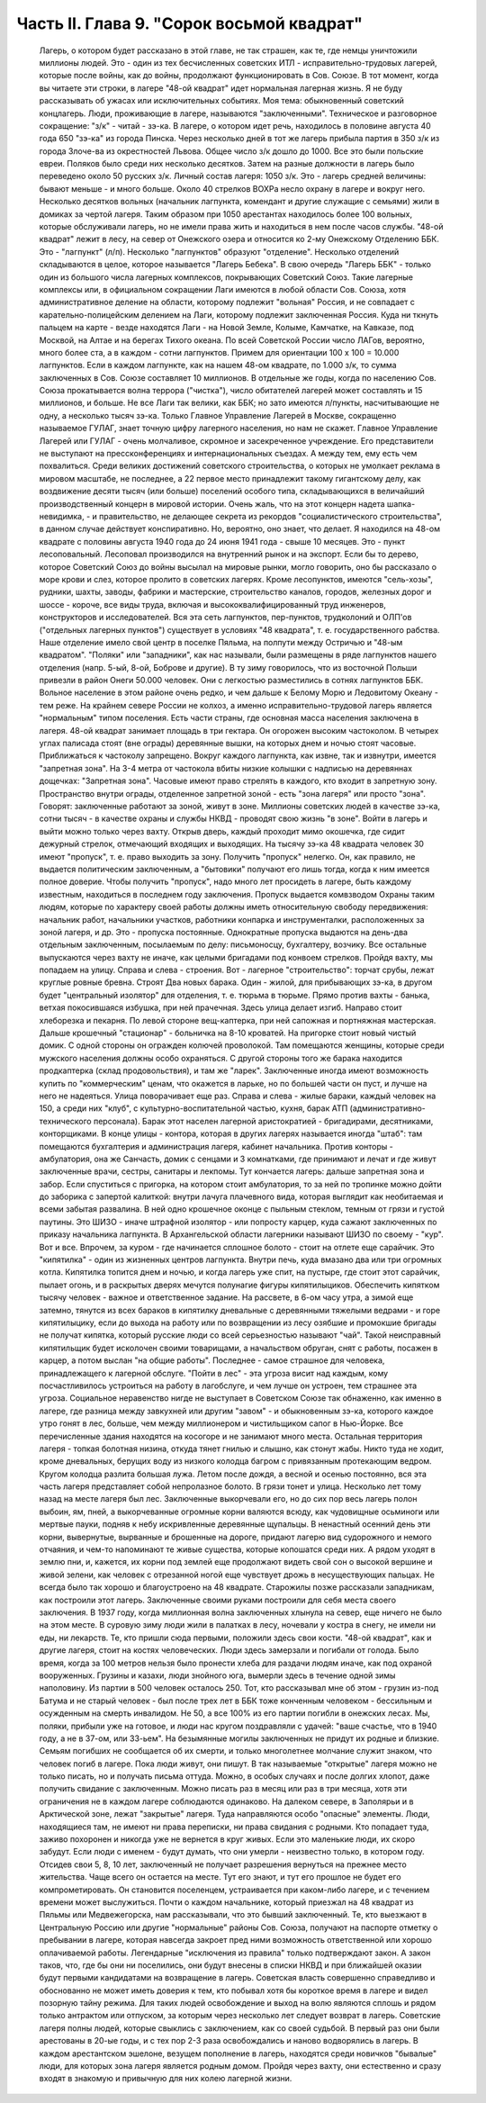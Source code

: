Часть II. Глава 9. "Сорок восьмой квадрат"
==========================================

     Лагерь, о котором будет рассказано в этой главе, не так страшен, как те, где немцы уничтожили миллионы людей. Это - один из тех бесчисленных советских ИТЛ - исправительно-трудовых лагерей, которые после войны, как до войны, продолжают функционировать в Сов. Союзе. В тот момент, когда вы читаете эти строки, в лагере "48-ой квадрат" идет нормальная лагерная жизнь. Я не буду рассказывать об ужасах или исключительных событиях. Моя тема: обыкновенный советский концлагерь.
     Люди, проживающие в лагере, называются "заключенными". Техническое и разговорное сокращение: "з/к" - читай - зэ-ка. В лагере, о котором идет речь, находилось в половине августа 40 года 650 "зэ-ка" из города Пинска. Через несколько дней в тот же лагерь прибыла партия в 350 з/к из города Злоче-ва из окрестностей Львова. Общее число з/к дошло до 1000. Все это были польские евреи. Поляков было среди них несколько десятков. Затем на разные должности в лагерь было переведено около 50 русских з/к. Личный состав лагеря: 1050 з/к. Это - лагерь средней величины: бывают меньше - и много больше.
     Около 40 стрелков ВОХРа несло охрану в лагере и вокруг него. Несколько десятков вольных (начальник лагпункта, комендант и другие служащие с семьями) жили в домиках за чертой лагеря. Таким образом при 1050 арестантах находилось более 100 вольных, которые обслуживали лагерь, но не имели права жить и находиться в нем после часов службы.
     "48-ой квадрат" лежит в лесу, на север от Онежского озера и относится ко 2-му Онежскому Отделению ББК. Это - "лагпункт" (л/п). Несколько "лагпунктов" образуют "отделение". Несколько отделений складываются в целое, которое называется "Лагерь Бебека". В свою очередь "Лагерь ББК" - только один из большого числа лагерных комплексов, покрывающих Советский Союз. Такие лагерные комплексы или, в официальном сокращении Лаги имеются в любой области Сов. Союза, хотя административное деление на области, которому подлежит "вольная" Россия, и не совпадает с карательно-полицейским делением на Лаги, которому подлежит заключенная Россия. Куда ни ткнуть пальцем на карте - везде находятся Лаги - на Новой Земле, Колыме, Камчатке, на Кавказе, под Москвой, на Алтае и на берегах Тихого океана. По всей Советской России число ЛАГов, вероятно, много более ста, а в каждом - сотни лагпунктов. Примем для ориентации 100 х 100 = 10.000 лагпунктов. Если в каждом лагпункте, как на нашем 48-ом квадрате, по 1.000 з/к, то сумма заключенных в Сов. Союзе составляет 10 миллионов. В отдельные же годы, когда по населению Сов. Союза прокатывается волна террора ("чистка"), число обитателей лагерей может составлять и 15 миллионов, и больше. Не все Лаги так велики, как ББК; но зато имеются л/пункты, насчитывающие не одну, а несколько тысяч зэ-ка. Только Главное Управление Лагерей в Москве, сокращенно называемое ГУЛАГ, знает точную цифру лагерного населения, но нам не скажет.
     Главное Управление Лагерей или ГУЛАГ - очень молчаливое, скромное и засекреченное учреждение. Его представители не выступают на прессконференциях и интернациональных съездах. А между тем, ему есть чем похвалиться. Среди великих достижений советского строительства, о которых не умолкает реклама в мировом масштабе, не последнее, а 22 первое место принадлежит такому гигантскому делу, как воздвижение десяти тысяч (или больше) поселений особого типа, складывающихся в величайший производственный концерн в мировой истории. Очень жаль, что на этот концерн надета шапка-невидимка, - и правительство, не делающее секрета из рекордов "социалистического строительства", в данном случае действует конспиративно. Но, вероятно, оно знает, что делает.
     Я находился на 48-ом квадрате с половины августа 1940 года до 24 июня 1941 года - свыше 10 месяцев. Это - пункт лесоповальный. Лесоповал производился на внутренний рынок и на экспорт. Если бы то дерево, которое Советский Союз до войны высылал на мировые рынки, могло говорить, оно бы рассказало о море крови и слез, которое пролито в советских лагерях. Кроме лесопунктов, имеются "сель-хозы", рудники, шахты, заводы, фабрики и мастерские, строительство каналов, городов, железных дорог и шоссе - короче, все виды труда, включая и высококвалифицированный труд инженеров, конструкторов и исследователей. Вся эта сеть лагпунктов, пер-пунктов, трудколоний и ОЛП'ов ("отдельных лагерных пунктов") существует в условиях "48 квадрата", т. е. государственного рабства.
     Наше отделение имело свой центр в поселке Пяльма, на полпути между Остричью и "48-ым квадратом". "Поляки" или "западники", как нас называли, были размещены в ряде лагпунктов нашего отделения (напр. 5-ый, 8-ой, Боброве и другие). В ту зиму говорилось, что из восточной Польши привезли в район Онеги 50.000 человек. Они с легкостью разместились в сотнях лагпунктов ББК.
     Вольное население в этом районе очень редко, и чем дальше к Белому Морю и Ледовитому Океану - тем реже. На крайнем севере России не колхоз, а именно исправительно-трудовой лагерь является "нормальным" типом поселения. Есть части страны, где основная масса населения заключена в лагеря.
     48-ой квадрат занимает площадь в три гектара.
     Он огорожен высоким частоколом. В четырех углах палисада стоят (вне ограды) деревянные вышки, на которых днем и ночью стоят часовые. Приближаться к частоколу запрещено. Вокруг каждого лагпункта, как извне, так и извнутри, имеется "запретная зона". На 3-4 метра от частокола вбиты низкие колышки с надписью на деревяннах дощечках: "Запретная зона". Часовые имеют право стрелять в каждого, кто входит в запретную зону. Пространство внутри ограды, отделенное запретной зоной - есть "зона лагеря" или просто "зона". Говорят: заключенные работают за зоной, живут в зоне. Миллионы советских людей в качестве зэ-ка, сотни тысяч - в качестве охраны и службы НКВД - проводят свою жизнь "в зоне".
     Войти в лагерь и выйти можно только через вахту. Открыв дверь, каждый проходит мимо окошечка, где сидит дежурный стрелок, отмечающий входящих и выходящих. На тысячу зэ-ка 48 квадрата человек 30 имеют "пропуск", т. е. право выходить за зону. Получить "пропуск" нелегко. Он, как правило, не выдается политическим заключенным, а "бытовики" получают его лишь тогда, когда к ним имеется полное доверие. Чтобы получить "пропуск", надо много лет просидеть в лагере, быть каждому известным, находиться в последнем году заключения. Пропуск выдается комвзводом Охраны таким людям, которые по характеру своей работы должны иметь относительную свободу передвижения: начальник работ, начальники участков, работники конпарка и инструменталки, расположенных за зоной лагеря, и др. Это - пропуска постоянные. Однократные пропуска выдаются на день-два отдельным заключенным, посылаемым по делу: письмоносцу, бухгалтеру, возчику.
     Все остальные выпускаются через вахту не иначе, как целыми бригадами под конвоем стрелков.
     Пройдя вахту, мы попадаем на улицу. Справа и слева - строения. Вот - лагерное "строительство": торчат срубы, лежат круглые ровные бревна. Строят Два новых барака. Один - жилой, для прибывающих зэ-ка, в другом будет "центральный изолятор" для отделения, т. е. тюрьма в тюрьме. Прямо против вахты - банька, ветхая покосившаяся избушка, при ней прачечная. Здесь улица делает изгиб. Направо стоит хлеборезка и пекарня. По левой стороне вещ-каптерка, при ней сапожная и портняжная мастерская. Дальше крошечный "стационар" - больничка на 8-10 кроватей. На пригорке стоит новый чистый домик. С одной стороны он огражден колючей проволокой. Там помещаются женщины, которые среди мужского населения должны особо охраняться. С другой стороны того же барака находится продкаптерка (склад продовольствия), и там же "ларек". Заключенные иногда имеют возможность купить по "коммерческим" ценам, что окажется в ларьке, но по большей части он пуст, и лучше на него не надеяться.
     Улица поворачивает еще раз. Справа и слева - жилые бараки, каждый человек на 150, а среди них "клуб", с культурно-воспитательной частью, кухня, барак АТП (административно-технического персонала). Барак этот населен лагерной аристократией - бригадирами, десятниками, конторщиками. В конце улицы - контора, которая в других лагерях называется иногда "штаб": там помещаются бухгалтерия и администрация лагеря, кабинет начальника. Против конторы - амбулатория, она же Санчасть, домик с сенцами и 3 комнатками, где принимают и лечат и где живут заключенные врачи, сестры, санитары и лекпомы. Тут кончается лагерь: дальше запретная зона и забор. Если спуститься с пригорка, на котором стоит амбулатория, то за ней по тропинке можно дойти до заборика с запертой калиткой: внутри лачуга плачевного вида, которая выглядит как необитаемая и всеми забытая развалина. В ней одно крошечное оконце с пыльным стеклом, темным от грязи и густой паутины. Это ШИЗО - иначе штрафной изолятор - или попросту карцер, куда сажают заключенных по приказу начальника лагпункта. В Архангельской области лагерники называют ШИЗО по своему - "кур".
     Вот и все. Впрочем, за куром - где начинается сплошное болото - стоит на отлете еще сарайчик. Это "кипятилка" - один из жизненных центров лагпункта. Внутри печь, куда вмазано два или три огромных котла. Кипятилка топится днем и ночью, и когда лагерь уже спит, на пустыре, где стоит этот сарайчик, пылает огонь, и в раскрытых дверях мечутся полунагие фигуры кипятилыциков. Обеспечить кипятком тысячу человек - важное и ответственное задание. На рассвете, в 6-ом часу утра, а зимой еще затемно, тянутся из всех бараков в кипятилку дневальные с деревянными тяжелыми ведрами - и горе кипятилыцику, если до выхода на работу или по возвращении из лесу озябшие и промокшие бригады не получат кипятка, который русские люди со всей серьезностью называют "чай". Такой неисправный кипятильщик будет исколочен своими товарищами, а начальством обруган, снят с работы, посажен в карцер, а потом выслан "на общие работы".
     Последнее - самое страшное для человека, принадлежащего к лагерной обслуге. "Пойти в лес" - эта угроза висит над каждым, кому посчастливилось устроиться на работу в лагобслуге, и чем лучше он устроен, тем страшнее эта угроза. Социальное неравенство нигде не выступает в Советском Союзе так обнаженно, как именно в лагере, где разница между завкухней или другим "завом" - и обыкновенным зэ-ка, которого каждое утро гонят в лес, больше, чем между миллионером и чистильщиком сапог в Нью-Йорке.
     Все перечисленные здания находятся на косогоре и не занимают много места. Остальная территория лагеря - топкая болотная низина, откуда тянет гнилью и слышно, как стонут жабы. Никто туда не ходит, кроме дневальных, берущих воду из низкого колодца багром с привязанным протекающим ведром. Кругом колодца разлита большая лужа. Летом после дождя, а весной и осенью постоянно, вся эта часть лагеря представляет собой непролазное болото. В грязи тонет и улица.
     Несколько лет тому назад на месте лагеря был лес. Заключенные выкорчевали его, но до сих пор весь лагерь полон выбоин, ям, пней, а выкорчеванные огромные корни валяются всюду, как чудовищные осьминоги или мертвые пауки, подняв к небу искривленные деревянные щупальцы. В ненастный осенний день эти корни, вывернутые, вырванные и брошенные на дороге, придают лагерю вид судорожного и немого отчаяния, и чем-то напоминают те живые существа, которые копошатся среди них. А рядом уходят в землю пни, и, кажется, их корни под землей еще продолжают видеть свой сон о высокой вершине и живой зелени, как человек с отрезанной ногой еще чувствует дрожь в несуществующих пальцах.
     Не всегда было так хорошо и благоустроено на 48 квадрате. Старожилы позже рассказали западникам, как построили этот лагерь. Заключенные своими руками построили для себя места своего заключения. В 1937 году, когда миллионная волна заключенных хлынула на север, еще ничего не было на этом месте. В суровую зиму люди жили в палатках в лесу, ночевали у костра в снегу, не имели ни еды, ни лекарств. Те, кто пришли сюда первыми, положили здесь свои кости. "48-ой квадрат", как и другие лагеря, стоит на костях человеческих. Люди здесь замерзали и погибали от голода. Было время, когда за 100 метров нельзя было пронести хлеба для раздачи людям иначе, как под охраной вооруженных. Грузины и казахи, люди знойного юга, вымерли здесь в течение одной зимы наполовину. Из партии в 500 человек осталось 250. Тот, кто рассказывал мне об этом - грузин из-под Батума и не старый человек - был после трех лет в ББК тоже конченным человеком - бессильным и осужденным на смерть инвалидом. Не 50, а все 100% из его партии погибли в онежских лесах. Мы, поляки, прибыли уже на готовое, и люди нас кругом поздравляли с удачей: "ваше счастье, что в 1940 году, а не в 37-ом, или 33-ьем".
     На безымянные могилы заключенных не придут их родные и близкие. Семьям погибших не сообщается об их смерти, и только многолетнее молчание служит знаком, что человек погиб в лагере. Пока люди живут, они пишут. В так называемые "открытые" лагеря можно не только писать, но и получать письма оттуда. Можно, в особых случаях и после долгих хлопот, даже получить свидание с заключенным. Можно писать раз в месяц или раз в три месяца, хотя эти ограничения не в каждом лагере соблюдаются одинаково. На далеком севере, в Заполярьи и в Арктической зоне, лежат "закрытые" лагеря. Туда направляются особо "опасные" элементы. Люди, находящиеся там, не имеют ни права переписки, ни права свидания с родными. Кто попадает туда, заживо похоронен и никогда уже не вернется в круг живых. Если это маленькие люди, их скоро забудут. Если люди с именем - будут думать, что они умерли - неизвестно только, в котором году.
     Отсидев свои 5, 8, 10 лет, заключенный не получает разрешения вернуться на прежнее место жительства. Чаще всего он остается на месте. Тут его знают, и тут его прошлое не будет его компрометировать. Он становится поселенцем, устраивается при каком-либо лагере, и с течением времени может выслужиться. Почти о каждом начальнике, который приезжал на 48 квадрат из Пяльмы или Медвежегорска, нам рассказывали, что это бывший заключенный. Те, кто выезжают в Центральную Россию или другие "нормальные" районы Сов. Союза, получают на паспорте отметку о пребывании в лагере, которая навсегда закроет пред ними возможность ответственной или хорошо оплачиваемой работы. Легендарные "исключения из правила" только подтверждают закон. А закон таков, что, где бы они ни поселились, они будут внесены в списки НКВД и при ближайшей оказии будут первыми кандидатами на возвращение в лагерь.
     Советская власть совершенно справедливо и обоснованно не может иметь доверия к тем, кто побывал хотя бы короткое время в лагере и видел позорную тайну режима. Для таких людей освобождение и выход на волю являются сплошь и рядом только антрактом или отпуском, за которым через несколько лет следует возврат в лагерь. Советские лагеря полны людей, которые свыклись с заключением, как со своей судьбой. В первый раз они были арестованы в 20-ые годы, и с тех пор 2-3 раза освобождались и наново водворялись в лагерь. В каждом арестантском эшелоне, везущем пополнение в лагерь, находятся среди новичков "бывалые" люди, для которых зона лагеря является родным домом. Пройдя через вахту, они естественно и сразу входят в знакомую и привычную для них колею лагерной жизни.
